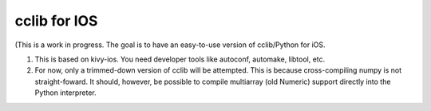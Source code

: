 cclib for IOS
============

(This is a work in progress. The goal is to have an easy-to-use version
of cclib/Python for iOS.

#. This is based on kivy-ios. You need developer tools like autoconf,
   automake, libtool, etc.

#. For now, only a trimmed-down version of cclib will be attempted. This is
   because cross-compiling numpy is not straight-foward. It should, however,
   be possible to compile multiarray (old Numeric) support directly into the 
   Python interpreter.


